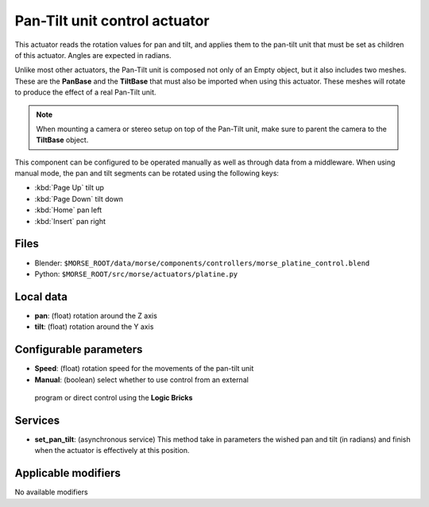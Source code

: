Pan-Tilt unit control actuator
==============================

This actuator reads the rotation values for pan and tilt, and applies
them to the pan-tilt unit that must be set as children of this actuator.
Angles are expected in radians.

Unlike most other actuators, the Pan-Tilt unit is composed not only of an
Empty object, but it also includes two meshes. These are the **PanBase** and
the **TiltBase** that must also be imported when using this actuator.
These meshes will rotate to produce the effect of a real Pan-Tilt unit.

.. note:: When mounting a camera or stereo setup on top of the Pan-Tilt unit,
    make sure to parent the camera to the **TiltBase** object.

This component can be configured to be operated manually as well as through data
from a middleware. When using manual mode, the pan and tilt segments can be rotated
using the following keys:

-  :kbd:`Page Up` tilt up
-  :kbd:`Page Down` tilt down
-  :kbd:`Home` pan left
-  :kbd:`Insert` pan right


Files 
-----

-  Blender: ``$MORSE_ROOT/data/morse/components/controllers/morse_platine_control.blend``
-  Python: ``$MORSE_ROOT/src/morse/actuators/platine.py``

Local data 
----------

-  **pan**: (float) rotation around the Z axis
-  **tilt**: (float) rotation around the Y axis

Configurable parameters
-----------------------

-  **Speed**: (float) rotation speed for the movements of the pan-tilt unit
-  **Manual**: (boolean) select whether to use control from an external
  program or direct control using the **Logic Bricks**

Services
--------

- **set_pan_tilt**: (asynchronous service) This method take in parameters the
  wished pan and tilt (in radians) and finish when the actuator is effectively
  at this position.

Applicable modifiers 
--------------------

No available modifiers
